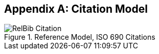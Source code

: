 
[[citationmodel]]
[appendix,subtype=informative]
== Citation Model

[[citation_uml]]
.Reference Model, ISO 690 Citations
image::relaton-models/images/RelBib_Citation.png[]

